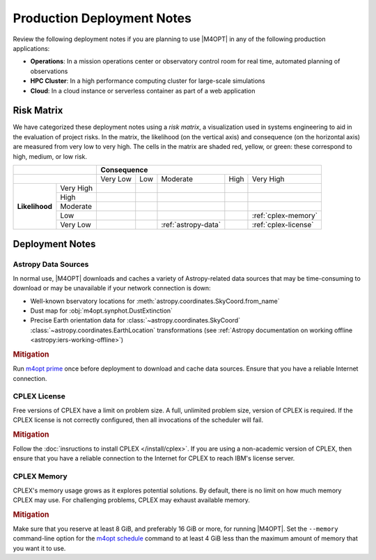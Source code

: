 ###########################
Production Deployment Notes
###########################

Review the following deployment notes if you are planning to use |M4OPT| in any of the following production applications:

- **Operations**: In a mission operations center or observatory control room for real time, automated planning of observations
- **HPC Cluster**: In a high performance computing cluster for large-scale simulations
- **Cloud**: In a cloud instance or serverless container as part of a web application

Risk Matrix
-----------

We have categorized these deployment notes using a *risk matrix*, a visualization used in systems engineering to aid in the evaluation of project risks. In the matrix, the likelihood (on the vertical axis) and consequence (on the horizontal axis) are measured from very low to very high. The cells in the matrix are shaded red, yellow, or green: these correspond to high, medium, or low risk.

.. table::
    :class: risktable

    +-------------------------------+-------------------------------+-------------------------------+-------------------------------+-------------------------------+-------------------------------+
    |                               | **Consequence**                                                                                                                                               |
    +-------------------+-----------+-------------------------------+-------------------------------+-------------------------------+-------------------------------+-------------------------------+
    |                               | Very Low                      | Low                           | Moderate                      | High                          | Very High                     |
    +-------------------+-----------+-------------------------------+-------------------------------+-------------------------------+-------------------------------+-------------------------------+
    | **Likelihood**    | Very High |                               |                               |                               |                               |                               |
    |                   +-----------+-------------------------------+-------------------------------+-------------------------------+-------------------------------+-------------------------------+
    |                   | High      |                               |                               |                               |                               |                               |
    |                   +-----------+-------------------------------+-------------------------------+-------------------------------+-------------------------------+-------------------------------+
    |                   | Moderate  |                               |                               |                               |                               |                               |
    |                   +-----------+-------------------------------+-------------------------------+-------------------------------+-------------------------------+-------------------------------+
    |                   | Low       |                               |                               |                               |                               | :ref:`cplex-memory`           |
    |                   +-----------+-------------------------------+-------------------------------+-------------------------------+-------------------------------+-------------------------------+
    |                   | Very Low  |                               |                               | :ref:`astropy-data`           |                               | :ref:`cplex-license`          |
    +-------------------+-----------+-------------------------------+-------------------------------+-------------------------------+-------------------------------+-------------------------------+

Deployment Notes
----------------

.. _`astropy-data`:

Astropy Data Sources
^^^^^^^^^^^^^^^^^^^^

In normal use, |M4OPT| downloads and caches a variety of Astropy-related data sources that may be time-consuming to download or may be unavailable if your network connection is down:

- Well-known bservatory locations for :meth:`astropy.coordinates.SkyCoord.from_name`
- Dust map for :obj:`m4opt.synphot.DustExtinction`
- Precise Earth orientation data for :class:`~astropy.coordinates.SkyCoord` :class:`~astropy.coordinates.EarthLocation` transformations (see :ref:`Astropy documentation on working offline <astropy:iers-working-offline>`)

.. rubric:: Mitigation

Run `m4opt prime <../guide/cli.html#m4opt-prime>`_ once before deployment to download and cache data sources. Ensure that you have a reliable Internet connection.

.. _`cplex-license`:

CPLEX License
^^^^^^^^^^^^^

Free versions of CPLEX have a limit on problem size. A full, unlimited problem size, version of CPLEX is required. If the CPLEX license is not correctly configured, then all invocations of the scheduler will fail.

.. rubric:: Mitigation

Follow the :doc:`insructions to install CPLEX </install/cplex>`. If you are using a non-academic version of CPLEX, then ensure that you have a reliable connection to the Internet for CPLEX to reach IBM's license server.

.. _`cplex-memory`:

CPLEX Memory
^^^^^^^^^^^^

CPLEX's memory usage grows as it explores potential solutions. By default, there is no limit on how much memory CPLEX may use. For challenging problems, CPLEX may exhaust available memory.

.. rubric:: Mitigation

Make sure that you reserve at least 8 GiB, and preferably 16 GiB or more, for running |M4OPT|. Set the ``--memory`` command-line option for the `m4opt schedule <../guide/cli.html#m4opt-prime>`_ command to at least 4 GiB less than the maximum amount of memory that you want it to use.
